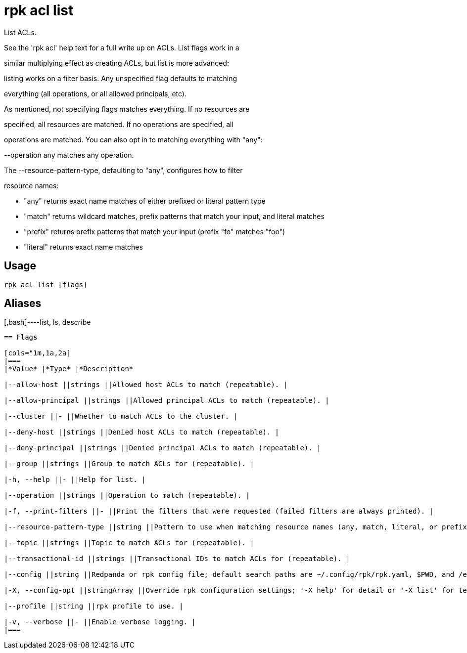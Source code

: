 = rpk acl list
:description: rpk acl list

List ACLs.

See the 'rpk acl' help text for a full write up on ACLs. List flags work in a
similar multiplying effect as creating ACLs, but list is more advanced:
listing works on a filter basis. Any unspecified flag defaults to matching
everything (all operations, or all allowed principals, etc).

As mentioned, not specifying flags matches everything. If no resources are
specified, all resources are matched. If no operations are specified, all
operations are matched. You can also opt in to matching everything with "any":
--operation any matches any operation.

The --resource-pattern-type, defaulting to "any", configures how to filter
resource names:
  * "any" returns exact name matches of either prefixed or literal pattern type
  * "match" returns wildcard matches, prefix patterns that match your input, and literal matches
  * "prefix" returns prefix patterns that match your input (prefix "fo" matches "foo")
  * "literal" returns exact name matches

== Usage

[,bash]
----
rpk acl list [flags]
----

== Aliases

[,bash]----list, ls, describe
----

== Flags

[cols="1m,1a,2a]
|===
|*Value* |*Type* |*Description*

|--allow-host ||strings ||Allowed host ACLs to match (repeatable). |

|--allow-principal ||strings ||Allowed principal ACLs to match (repeatable). |

|--cluster ||- ||Whether to match ACLs to the cluster. |

|--deny-host ||strings ||Denied host ACLs to match (repeatable). |

|--deny-principal ||strings ||Denied principal ACLs to match (repeatable). |

|--group ||strings ||Group to match ACLs for (repeatable). |

|-h, --help ||- ||Help for list. |

|--operation ||strings ||Operation to match (repeatable). |

|-f, --print-filters ||- ||Print the filters that were requested (failed filters are always printed). |

|--resource-pattern-type ||string ||Pattern to use when matching resource names (any, match, literal, or prefixed) (default "any"). |

|--topic ||strings ||Topic to match ACLs for (repeatable). |

|--transactional-id ||strings ||Transactional IDs to match ACLs for (repeatable). |

|--config ||string ||Redpanda or rpk config file; default search paths are ~/.config/rpk/rpk.yaml, $PWD, and /etc/redpanda/`redpanda.yaml`. |

|-X, --config-opt ||stringArray ||Override rpk configuration settings; '-X help' for detail or '-X list' for terser detail. |

|--profile ||string ||rpk profile to use. |

|-v, --verbose ||- ||Enable verbose logging. |
|===
